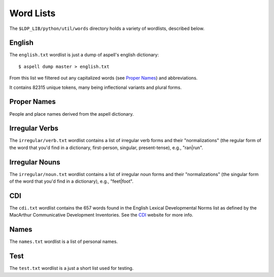**********
Word Lists
**********

The ``$LDP_LIB/python/util/words`` directory holds a variety of wordlists, described below.


English
=======

The ``english.txt`` wordlist is just a dump of aspell's english dictionary::

    $ aspell dump master > english.txt

From this list we filtered out any capitalized words (see `Proper Names`_) and
abbreviations.

It contains 82315 unique tokens, many being inflectional variants and plural
forms.


Proper Names
============

People and place names derived from the aspell dictionary.


Irregular Verbs
===============

The ``irregular/verb.txt`` wordlist contains a list of irregular verb forms and
their "normalizations" (the regular form of the word that you'd find in a dictionary, first-person, singular, present-tense), e.g., "ran|run".


Irregular Nouns
===============

The ``irregular/noun.txt`` wordlist contains a list of irregular noun forms and
their "normalizations" (the singular form of the word that you'd find in a dictionary), e.g., "feet|foot".


CDI
===

The ``cdi.txt`` wordlist contains the 657 words found in the English Lexical
Developmental Norms list as defined by the MacArthur Communicative 
Development Inventories. See the CDI_ website for more info.

.. _CDI: http://www.sci.sdsu.edu/cdi/cdiwelcome.htm


Names
=====

The ``names.txt`` wordlist is a list of personal names.


Test
====

The ``test.txt`` wordlist is a just a short list used for testing.
